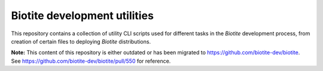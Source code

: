 Biotite development utilities
=============================

This repository contains a collection of utility CLI scripts used for different
tasks in the *Biotite* development process, from creation of certain files to
deploying *Biotite* distributions.

**Note:** This content of this repository is either outdated or has been migrated
to https://github.com/biotite-dev/biotite.
See https://github.com/biotite-dev/biotite/pull/550 for reference.
